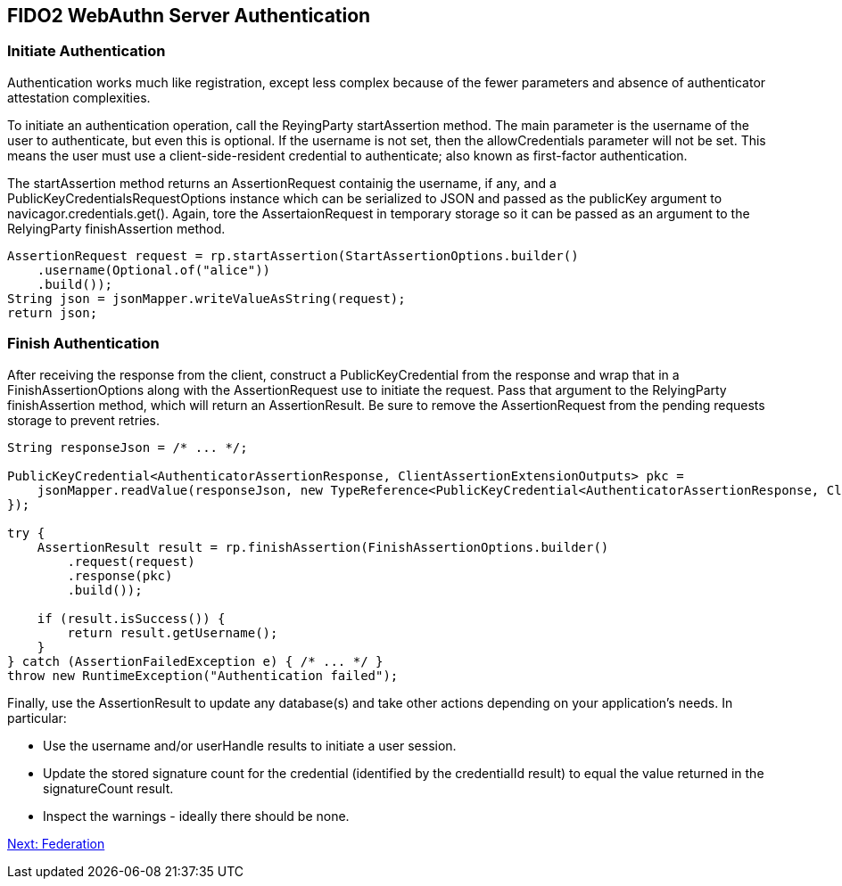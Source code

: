 == FIDO2 WebAuthn Server Authentication

=== Initiate Authentication
Authentication works much like registration, except less complex because of the fewer parameters and absence of authenticator attestation complexities.

To initiate an authentication operation, call the ReyingParty startAssertion method. The main parameter is the username of the user to authenticate, but even this is optional. If the username is not set, then the allowCredentials parameter will not be set. This means the user must use a client-side-resident credential to authenticate; also known as first-factor authentication.

The startAssertion method returns an AssertionRequest containig the username, if any, and a PublicKeyCredentialsRequestOptions instance which can be serialized to JSON and passed as the publicKey argument to navicagor.credentials.get(). Again, tore the AssertaionRequest in temporary storage so it can be passed as an argument to the RelyingParty finishAssertion method.

[source,java]
----
AssertionRequest request = rp.startAssertion(StartAssertionOptions.builder()
    .username(Optional.of("alice"))
    .build());
String json = jsonMapper.writeValueAsString(request);
return json;
----

=== Finish Authentication
After receiving the response from the client, construct a PublicKeyCredential from the response and wrap that in a FinishAssertionOptions along with the AssertionRequest use to initiate the request. Pass that argument to the RelyingParty finishAssertion method, which will return an AssertionResult. Be sure to remove the AssertionRequest from the pending requests storage to prevent retries.

[source,java]
----
String responseJson = /* ... */;

PublicKeyCredential<AuthenticatorAssertionResponse, ClientAssertionExtensionOutputs> pkc =
    jsonMapper.readValue(responseJson, new TypeReference<PublicKeyCredential<AuthenticatorAssertionResponse, ClientAssertionExtensionOutputs>>() {
});

try {
    AssertionResult result = rp.finishAssertion(FinishAssertionOptions.builder()
        .request(request)
        .response(pkc)
        .build());

    if (result.isSuccess()) {
        return result.getUsername();
    }
} catch (AssertionFailedException e) { /* ... */ }
throw new RuntimeException("Authentication failed");
----

Finally, use the AssertionResult to update any database(s) and take other actions depending on your application’s needs. In particular:

* Use the username and/or userHandle results to initiate a user session.
* Update the stored signature count for the credential (identified by the credentialId result) to equal the value returned in the signatureCount result.
* Inspect the warnings - ideally there should be none.

link:/FIDO2//FIDO2_WebAuthn_Developer_Guide/Federation.html[Next: Federation]